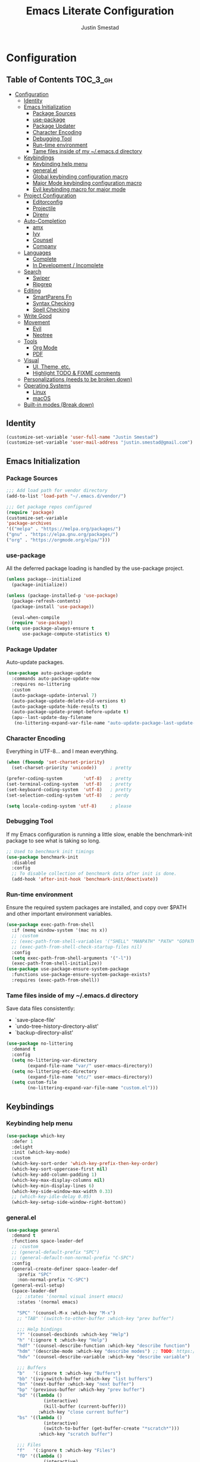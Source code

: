 #+TITLE: Emacs Literate Configuration
#+AUTHOR: Justin Smestad

* Configuration
:PROPERTIES:
:VISIBILITY: children
:END:

** Table of Contents :TOC_3_gh:
- [[#configuration][Configuration]]
  - [[#identity][Identity]]
  - [[#emacs-initialization][Emacs Initialization]]
    - [[#package-sources][Package Sources]]
    - [[#use-package][use-package]]
    - [[#package-updater][Package Updater]]
    - [[#character-encoding][Character Encoding]]
    - [[#debugging-tool][Debugging Tool]]
    - [[#run-time-environment][Run-time environment]]
    - [[#tame-files-inside-of-my-emacsd-directory][Tame files inside of my ~/.emacs.d directory]]
  - [[#keybindings][Keybindings]]
    - [[#keybinding-help-menu][Keybinding help menu]]
    - [[#generalel][general.el]]
    - [[#global-keybinding-configuration-macro][Global keybinding configuration macro]]
    - [[#major-mode-keybinding-configuration-macro][Major Mode keybinding configuration macro]]
    - [[#evil-keybinding-macro-for-major-mode][Evil keybinding macro for major mode]]
  - [[#project-configuration][Project Configuration]]
    - [[#editorconfig][Editorconfig]]
    - [[#projectile][Projectile]]
    - [[#direnv][Direnv]]
  - [[#auto-completion][Auto-Completion]]
    - [[#amx][amx]]
    - [[#ivy][Ivy]]
    - [[#counsel][Counsel]]
    - [[#company][Company]]
  - [[#languages][Languages]]
    - [[#complete][Complete]]
    - [[#in-development--incomplete][In Development / Incomplete]]
  - [[#search][Search]]
    - [[#swiper][Swiper]]
    - [[#ripgrep][Ripgrep]]
  - [[#editing][Editing]]
    - [[#smartparens-fn][SmartParens Fn]]
    - [[#syntax-checking][Syntax Checking]]
    - [[#spell-checking][Spell Checking]]
  - [[#write-good][Write Good]]
  - [[#movement][Movement]]
    - [[#evil][Evil]]
    - [[#neotree][Neotree]]
  - [[#tools][Tools]]
    - [[#org-mode][Org Mode]]
    - [[#pdf][PDF]]
  - [[#visual][Visual]]
    - [[#ui-theme-etc][UI, Theme, etc.]]
    - [[#highlight-todo--fixme-comments][Highlight TODO & FIXME comments]]
  - [[#personalizations-needs-to-be-broken-down][Personalizations (needs to be broken down)]]
  - [[#operating-systems][Operating Systems]]
    - [[#linux][Linux]]
    - [[#macos][macOS]]
  - [[#built-in-modes-break-down][Built-in modes (Break down)]]

** Identity

 #+BEGIN_SRC emacs-lisp
   (customize-set-variable 'user-full-name "Justin Smestad")
   (customize-set-variable 'user-mail-address "justin.smestad@gmail.com")
 #+END_SRC

** Emacs Initialization
*** Package Sources
 #+BEGIN_SRC emacs-lisp
   ;;; Add load path for vendor directory
   (add-to-list 'load-path "~/.emacs.d/vendor/")

   ;;; Get package repos configured
   (require 'package)
   (customize-set-variable
   'package-archives
   '(("melpa" . "https://melpa.org/packages/")
   ("gnu" . "https://elpa.gnu.org/packages/")
   ("org" . "https://orgmode.org/elpa/")))
 #+END_SRC

*** use-package
 All the deferred package loading is handled by the use-package project.

 #+BEGIN_SRC emacs-lisp
   (unless package--initialized
     (package-initialize))

   (unless (package-installed-p 'use-package)
     (package-refresh-contents)
     (package-install 'use-package))

     (eval-when-compile
     (require 'use-package))
   (setq use-package-always-ensure t
         use-package-compute-statistics t)
 #+END_SRC

*** Package Updater
  Auto-update packages.
  #+BEGIN_SRC emacs-lisp
    (use-package auto-package-update
      :commands auto-package-update-now
      :requires no-littering
      :custom
      (auto-package-update-interval 7)
      (auto-package-update-delete-old-versions t)
      (auto-package-update-hide-results t)
      (auto-package-update-prompt-before-update t)
      (apu--last-update-day-filename
       (no-littering-expand-var-file-name "auto-update-package-last-update-day")))
  #+END_SRC

*** Character Encoding
  Everything in UTF-8... and I mean everything.

  #+BEGIN_SRC emacs-lisp
    (when (fboundp 'set-charset-priority)
      (set-charset-priority 'unicode))     ; pretty

    (prefer-coding-system        'utf-8)   ; pretty
    (set-terminal-coding-system  'utf-8)   ; pretty
    (set-keyboard-coding-system  'utf-8)   ; pretty
    (set-selection-coding-system 'utf-8)   ; perdy

    (setq locale-coding-system 'utf-8)     ; please
  #+END_SRC

*** Debugging Tool
  If my Emacs configuration is running a little slow, enable the benchmark-init package to see what is taking so long.
  #+BEGIN_SRC emacs-lisp
    ;; Used to benchmark init timings
    (use-package benchmark-init
      :disabled
      :config
      ;; To disable collection of benchmark data after init is done.
      (add-hook 'after-init-hook 'benchmark-init/deactivate))
  #+END_SRC

*** Run-time environment
  Ensure the required system packages are installed, and copy over $PATH and other important environment variables.

  #+BEGIN_SRC emacs-lisp
    (use-package exec-path-from-shell
      :if (memq window-system '(mac ns x))
      ;; :custom
      ;; (exec-path-from-shell-variables '("SHELL" "MANPATH" "PATH" "GOPATH" "GOROOT" "PGHOST" "SSH_AUTH_SOCK" "LC_CTYPE" "LC_ALL" "LANG"))
      ;; (exec-path-from-shell-check-startup-files nil)
      :config
      (setq exec-path-from-shell-arguments '("-l"))
      (exec-path-from-shell-initialize))
    (use-package use-package-ensure-system-package
      :functions use-package-ensure-system-package-exists?
      :requires (exec-path-from-shell))
  #+END_SRC

*** Tame files inside of my ~/.emacs.d directory
  Save data files consistently:
    - `save-place-file'
    - `undo-tree-history-directory-alist'
    - `backup-directory-alist'
  #+BEGIN_SRC emacs-lisp
    (use-package no-littering
      :demand t
      :config
      (setq no-littering-var-directory
            (expand-file-name "var/" user-emacs-directory))
      (setq no-littering-etc-directory
            (expand-file-name "etc/" user-emacs-directory))
      (setq custom-file
            (no-littering-expand-var-file-name "custom.el")))
  #+END_SRC

** Keybindings
*** Keybinding help menu
    
  #+BEGIN_SRC emacs-lisp
    (use-package which-key
      :defer 1
      :delight
      :init (which-key-mode)
      :custom
      (which-key-sort-order 'which-key-prefix-then-key-order)
      (which-key-sort-uppercase-first nil)
      (which-key-add-column-padding 1)
      (which-key-max-display-columns nil)
      (which-key-min-display-lines 6)
      (which-key-side-window-max-width 0.33)
      ;; (which-key-idle-delay 0.05)
      (which-key-setup-side-window-right-bottom))
  #+END_SRC

*** general.el
  #+BEGIN_SRC emacs-lisp
    (use-package general
      :demand t
      :functions space-leader-def
      ;; :custom
      ;; (general-default-prefix "SPC")
      ;; (general-default-non-normal-prefix "C-SPC")
      :config
      (general-create-definer space-leader-def
        :prefix "SPC"
        :non-normal-prefix "C-SPC")
      (general-evil-setup)
      (space-leader-def
        ;; :states '(normal visual insert emacs)
        :states '(normal emacs)

        "SPC" '(counsel-M-x :which-key "M-x")
        ;; "TAB" '(switch-to-other-buffer :which-key "prev buffer")

        ;;; Help bindings
        "?" '(counsel-descbinds :which-key "Help")
        "h" '(:ignore t :which-key "Help")
        "hdf" '(counsel-describe-function :which-key "describe function")
        "hdm" '(describe-mode :which-key "describe modes") ;; TODO: https://framagit.org/steckerhalter/discover-my-major
        "hdv" '(counsel-describe-variable :which-key "describe variable")

        ;;; Buffers
        "b"   '(:ignore t :which-key "Buffers")
        "bb" '(ivy-switch-buffer :which-key "list buffers")
        "bn" '(next-buffer :which-key "next buffer")
        "bp" '(previous-buffer :which-key "prev buffer")
        "bd" '((lambda ()
                  (interactive)
                  (kill-buffer (current-buffer)))
                :which-key "close current buffer")
        "bs" '((lambda ()
                  (interactive)
                  (switch-to-buffer (get-buffer-create "*scratch*")))
                :which-key "scratch buffer")

        ;;; Files
        "f"   '(:ignore t :which-key "Files")
        "fD" '((lambda ()
                  (interactive)
                  (let ((filename (buffer-file-name))
                        (buffer (current-buffer))
                        (name (buffer-name)))
                    (if (not (and filename (file-exists-p filename)))
                        (ido-kill-buffer)
                      (when (yes-or-no-p "Are you sure you want to delete this file? ")
                        (delete-file filename t)
                        (kill-buffer buffer)
                        (message "File '%s' successfully removed" filename)))))
                :which-key "delete file and kill buffer")
        "ff" '(counsel-find-file :which-key "find file")
        "fed" '((lambda ()
                    (interactive)
                    (find-file-existing +literate-config-file))
                  :which-key "open emacs configuration")


        "d" '(:ignore t :which-key "Docs")
        "dd" '((lambda ()
                  (interactive)
                  (counsel-dash
                   (if (use-region-p)
                       (buffer-substring-no-properties (region-beginning) (region-end))
                     (substring-no-properties (or (thing-at-point 'symbol) "")))))
                :which-key "Lookup thing at point")
        "dD" '(counsel-dash :which-key "Lookup thing at point with docset")


        "g" '(:ignore t :which-key "Go to")
        "gd" '(dumb-jump-go :which-key "definition")
        "gD" '(dumb-jump-go-other-window :which-key "definition (other window)")

        ;;; Quit
        "q"   '(:ignore t :which-key "Quit")
        "qq" '(kill-emacs :which-key "quit")
        "qr" '(restart-emacs :which-key "restart")

        ;;; Search
        "s" '(:ignore t :which-key "Search")
        "ss" '(swiper :which-key "search buffer")
        "sS" '(lambda ()
                 (interactive)
                 (let ((input (if (region-active-p)
                                  (buffer-substring-no-properties
                                   (region-beginning) (region-end))
                                (thing-at-point 'symbol t))))
                   (swiper input))
                 :which-key "search buffer")

        ;;; Themes
        "t" '(:ignore t :which-key "Theme")
        "ts" '(counsel-load-theme :which-key "switch theme")

        ;;; Windows
        "w"   '(:ignore t :which-key "Windows")
        "wd" '(delete-window :which-key "close window")
        "w/" '((lambda ()
                  (interactive)
                  (split-window-horizontally)
                  (other-window 1))
                :which-key "split vertical")
        "w-" '((lambda ()
                  (interactive)
                  (split-window-vertically)
                  (other-window 1))
                :which-key "split horizontal")
        "wh" '(evil-window-left :which-key "window left")
        "w<left>" '(evil-window-left :which-key nil)
        "wj" '(evil-window-down :which-key "window down")
        "w<down>" '(evil-window-down :which-key nil)
        "wk" '(evil-window-up :which-key "window up")
        "w<up>" '(evil-window-up :which-key nil)
        "wl" '(evil-window-right :which-key "window right")
        "w<right>" '(evil-window-right :which-key nil)
        "w=" '(balance-windows :which-key "balance window split")))
  #+END_SRC

*** Global keybinding configuration macro

 #+BEGIN_SRC emacs-lisp
   (defmacro global-keymap (&rest bindings)
     "Add global BINDINGS as key bindings under `space-leader-def`.
   All of the arguments are treated exactly like they are in
   'general' package."
     `(space-leader-def
        :states '(normal emacs)
        ,@bindings))
 #+END_SRC

*** Major Mode keybinding configuration macro

 #+BEGIN_SRC emacs-lisp
   (defmacro keymap-for-mode (mode key def &rest bindings)
     "Add KEY and DEF as key bindings under `space-leader-def` for MODE.
   mode should be a quoted symbol corresponding to a valid major mode.
   the rest of the arguments are treated exactly like they are in
   'general' package."
     (let (mode-bindings)
       (while key
         (push def mode-bindings)
         (push (concat "m" key) mode-bindings)
         (setq key (pop bindings) def (pop bindings)))
       `(space-leader-def
          :states 'normal
          :keymaps ',(intern (format "%s-map" (eval mode)))
          ,@mode-bindings)))
 #+END_SRC

*** Evil keybinding macro for major mode
 #+BEGIN_SRC emacs-lisp
   (defmacro evil-keymap-for-mode (mode &rest bindings)
     "Add BINDINGS to evil for the provided MODE.
   mode should be a quoted symbol corresponding to a valid major mode.
   the rest of the arguments are treated exactly like they are in
   'general' package."
     `(general-define-key
       :states 'normal
       :keymaps ',(intern (format "%s-map" (eval mode)))
       ,@bindings))
 #+END_SRC
** Project Configuration
*** Editorconfig
Read files to set coding style options according to current project

#+BEGIN_SRC emacs-lisp
(use-package editorconfig
  :disabled
  :config (editorconfig-mode 1))
#+END_SRC

*** Projectile

  #+BEGIN_SRC emacs-lisp
        (use-package projectile
          :demand
          :delight ;;'(:eval (concat " " (projectile-project-name)))
          :config
          (progn
            (setq projectile-indexing-method 'alien
                  projectile-completion-system 'ivy
                  projectile-enable-caching nil
                  projectile-switch-project-action 'counsel-projectile-find-file
                  projectile-sort-order 'recentf)
            (define-key projectile-mode-map (kbd "s-p") 'projectile-command-map)
            (define-key projectile-mode-map (kbd "C-c p") 'projectile-command-map)
            (add-to-list 'projectile-project-root-files ".clang_complete")

            (global-keymap
              ;;; Projects
             "p"   '(:ignore t :which-key "Projects")
             "p!" '(projectile-run-shell-command-in-root :which-key "run command")
             "p%" '(projectile-replace-regexp :which-key "replace regexp")
             ;; "p a" '(projectile-toggle-between-implementation-and-test :which-key "toggle test")
             "pI" '(projectile-invalidate-cache :which-key "clear cache")
             "pR" '(projectile-replace :which-key "replace")
             "pk" '(projectile-kill-buffers :which-key "kill buffers")
             "pr" '(projectile-recentf :which-key "recent files"))

            (projectile-mode +1)))

  #+END_SRC

*** Direnv
Dyanmically load ENV variables from .envrc, if present.
  #+BEGIN_SRC emacs-lisp
    (use-package direnv
            :defer 2
            :ensure-system-package direnv)
  #+END_SRC

** Auto-Completion
*** amx
  A more active fork of smex.
  #+BEGIN_SRC emacs-lisp
    (use-package amx
      :hook (after-init . amx-initialize))
  #+END_SRC

*** Ivy
  Buffer completion. Like Helm, but lighter and easier to understand.

  #+BEGIN_SRC emacs-lisp
    (use-package ivy
      :demand
      :delight
      :custom
      (ivy-use-virtual-buffers t)
      (ivy-count-format "(%d/%d) ")
      (ivy-wrap t)
      (ivy-display-style 'fancy)
      (ivy-format-function 'ivy-format-function-line)
      (ivy-initial-inputs-alist nil)
      (ivy-re-builders-alist
       ;; allow input not in order
       '((t . ivy--regex-ignore-order)))
      (ivy-use-selectable-prompt t))

    (use-package doom-todo-ivy
      :commands doom/ivy-tasks
      :load-path "vendor/"
      :config
      (global-keymap
       "p T" '(doom/ivy-tasks :which-key "List project tasks")))

    (use-package ivy-rich
      :disabled
      :load-path "vendor/"
      ;; :defer 2
      :after ivy
      :custom
      (ivy-virtual-abbreviate 'full)
      (ivy-rich-switch-buffer-align-virtual-buffer t)
      (ivy-rich-path-style 'abbrev)
      :config
      (ivy-rich-mode 1))

    (use-package ivy-posframe
      :hook (ivy-mode . ivy-posframe-enable)
      :defines ivy-posframe-parameters
      :preface
      ;; This function searches the entire `obarray' just to populate
      ;; `ivy-display-functions-props'. There are 15k entries in mine! This is
      ;; wasteful, so...
      (advice-add #'ivy-posframe-setup :override #'ignore)
      :config
      (setq ivy-fixed-height-minibuffer nil
            ivy-posframe-parameters
            `((min-width . 90)
              (min-height . ,ivy-height)
              (internal-border-width . 10)))

      ;; ... let's do it manually instead
      (unless (assq 'ivy-posframe-display-at-frame-bottom-left ivy-display-functions-props)
        (dolist (fn (list 'ivy-posframe-display-at-frame-bottom-left
                          'ivy-posframe-display-at-frame-center
                          'ivy-posframe-display-at-point
                          'ivy-posframe-display-at-frame-bottom-window-center
                          'ivy-posframe-display
                          'ivy-posframe-display-at-window-bottom-left
                          'ivy-posframe-display-at-window-center
                          '+ivy-display-at-frame-center-near-bottom))
          (push (cons fn '(:cleanup ivy-posframe-cleanup)) ivy-display-functions-props)))
      ;; default to posframe display function
      (setf (alist-get t ivy-display-functions-alist) #'+ivy-display-at-frame-center-near-bottom)

      ;; posframe doesn't work well with async sources
      (dolist (fn '(swiper counsel-ag counsel-grep counsel-git-grep))
        (setf (alist-get fn ivy-display-functions-alist) #'ivy-display-function-fallback)))
  #+END_SRC

*** Counsel

  #+BEGIN_SRC emacs-lisp
    ;;; Ado-ado
    (use-package counsel
      :commands (counsel-M-x counsel-find-file)
      :custom
      (counsel-mode-override-describe-bindings t)
      :general
      (general-define-key
       "M-x" 'counsel-M-x
       "C-x C-f" 'counsel-find-file))

    (use-package counsel-projectile
      :after projectile
      :config
      (global-keymap
       "pb" '(counsel-projectile-switch-to-buffer
              :which-key "switch to buffer")
       "pd" '(counsel-projectile-find-dir
              :which-key "find directory")
       "pf" '(counsel-projectile-find-file
              :which-key "open file")
       "pp" '(counsel-projectile-switch-project
              :which-key "open project")
       "ps" '(counsel-projectile-rg
              :which-key "search in project")))

    (use-package counsel-dash
      :commands counsel-dash
      :hook
      ((lisp-mode . (lambda ()
                      (setq-local counsel-dash-docsets '("Common_Lisp"))))
       (emacs-lisp-mode . (lambda ()
                            (setq-local counsel-dash-docsets '("Emacs_Lisp"))))
       (ruby-mode . (lambda ()
                      (setq-local counsel-dash-docsets '("Ruby"))))
       (projectile-rails-mode . (lambda ()
                                  (setq-local counsel-dash-docsets '("Ruby_on_Rails_5"))))
       (sql-mode . (lambda ()
                     (setq-local counsel-dash-docsets '("PostgreSQL"))))
       (web-mode . (lambda ()
                     (setq-local counsel-dash-docsets '("Javascript" "HTML")))))
      :custom
      (counsel-dash-browser-func 'eww)
      (counsel-dash-common-docsets '()))

    (use-package counsel-etags
      :requires counsel
      :commands (counsel-etags-find-tag-at-point
                 counsel-etags-scan-code
                 counsel-etags-grep
                 counsel-etags-grep-symbol-at-point
                 counsel-etags-recent-tag
                 counsel-etags-find-tag
                 counsel-etags-list-tag))
  #+END_SRC

*** Company
  #+BEGIN_SRC emacs-lisp
    ;;; Auto-completion framework for most modes
    (use-package company
      :defer t
      :delight
      :defines company-backends
      :hook (after-init . global-company-mode)
      :custom
      ;; (company-begin-commands '(self-insert-command)) ; start autocompletion only after typing
      (company-dabbrev-downcase nil)
      (company-dabbrev-ignore-case nil)
      (company-dabbrev-code-other-buffers t)
      (company-echo-delay 0) ; remove annoying blinking
      (company-idle-delay 0.6)
      (company-minimum-prefix-length 2)
      (company-require-match 'never)
      (company-selection-wrap-around t)
      (company-tooltip-align-annotations t)
      (company-tooltip-flip-when-above t)
      (company-tooltip-limit 14)
      (company-global-modes
       '(not eshell-mode comint-mode erc-mode message-mode help-mode gud-mode))
      (company-frontends '(company-pseudo-tooltip-frontend
                           company-echo-metadata-frontend))
      (company-transformers '(company-sort-by-occurrence))
      (company-backends '()))


    (use-package company-async-files
      :defer t
      :no-require t
      :load-path "vendor/"
      :requires company)

    (use-package company-box
      :disabled
      :defer t
      :hook (company-mode . company-box-mode)
      :config
      (setq company-box-backends-colors nil
            company-box-max-candidates 50
            company-box-icons-yasnippet (all-the-icons-material "short_text" :height 0.8 :face 'all-the-icons-green)
            company-box-icons-unknown (all-the-icons-material "find_in_page" :height 0.8 :face 'all-the-icons-purple)
            company-box-icons-elisp
            (list (all-the-icons-material "functions"                        :height 0.8 :face 'all-the-icons-red)
                  (all-the-icons-material "check_circle"                     :height 0.8 :face 'all-the-icons-blue)
                  (all-the-icons-material "stars"                            :height 0.8 :face 'all-the-icons-orange)
                  (all-the-icons-material "format_paint"                     :height 0.8 :face 'all-the-icons-pink))
            company-box-icons-lsp
            '((1  . (all-the-icons-material "text_fields"              :height 0.8 :face 'all-the-icons-green)) ; text
              (2  . (all-the-icons-material "functions"                :height 0.8 :face 'all-the-icons-red))   ; method
              (3  . (all-the-icons-material "functions"                :height 0.8 :face 'all-the-icons-red))   ; function
              (4  . (all-the-icons-material "functions"                :height 0.8 :face 'all-the-icons-red))   ; constructor
              (5  . (all-the-icons-material "functions"                :height 0.8 :face 'all-the-icons-red))   ; field
              (6  . (all-the-icons-material "adjust"                   :height 0.8 :face 'all-the-icons-blue))  ; variable
              (7  . (all-the-icons-material "class"                    :height 0.8 :face 'all-the-icons-red))   ; class
              (8  . (all-the-icons-material "settings_input_component" :height 0.8 :face 'all-the-icons-red))   ; interface
              (9  . (all-the-icons-material "view_module"              :height 0.8 :face 'all-the-icons-red))   ; module
              (10 . (all-the-icons-material "settings"                 :height 0.8 :face 'all-the-icons-red))   ; property
              (11 . (all-the-icons-material "straighten"               :height 0.8 :face 'all-the-icons-red))   ; unit
              (12 . (all-the-icons-material "filter_1"                 :height 0.8 :face 'all-the-icons-red))   ; value
              (13 . (all-the-icons-material "plus_one"                 :height 0.8 :face 'all-the-icons-red))   ; enum
              (14 . (all-the-icons-material "filter_center_focus"      :height 0.8 :face 'all-the-icons-red))   ; keyword
              (15 . (all-the-icons-material "short_text"               :height 0.8 :face 'all-the-icons-red))   ; snippet
              (16 . (all-the-icons-material "color_lens"               :height 0.8 :face 'all-the-icons-red))   ; color
              (17 . (all-the-icons-material "insert_drive_file"        :height 0.8 :face 'all-the-icons-red))   ; file
              (18 . (all-the-icons-material "collections_bookmark"     :height 0.8 :face 'all-the-icons-red))   ; reference
              (19 . (all-the-icons-material "folder"                   :height 0.8 :face 'all-the-icons-red))   ; folder
              (20 . (all-the-icons-material "people"                   :height 0.8 :face 'all-the-icons-red))   ; enumMember
              (21 . (all-the-icons-material "pause_circle_filled"      :height 0.8 :face 'all-the-icons-red))   ; constant
              (22 . (all-the-icons-material "streetview"               :height 0.8 :face 'all-the-icons-red))   ; struct
              (23 . (all-the-icons-material "event"                    :height 0.8 :face 'all-the-icons-red))   ; event
              (24 . (all-the-icons-material "control_point"            :height 0.8 :face 'all-the-icons-red))   ; operator
              (25 . (all-the-icons-material "class"                    :height 0.8 :face 'all-the-icons-red))))

      ;; Until sebastiencs/company-box#40 is merged
      (defun +company*box-frontend-even-if-single (command)
        (cond ((eq command 'hide)
               (company-box-hide))
              ((equal company-candidates-length 0)
               (company-box-hide))
              ((eq command 'update)
               (company-box-show))
              ((eq command 'post-command)
               (company-box--post-command))))
      (advice-add #'company-box-frontend :override #'+company*box-frontend-even-if-single))
    ;; :load-path "vendor/company-box/")

    (use-package company-prescient
      :hook (company-mode . company-prescient-mode)
      :config
      (prescient-persist-mode +1))

    ;; (use-package company-quickhelp
    ;;   :hook (company-mode . company-quickhelp-mode)
    ;;   :custom
    ;;   (company-quickhelp-delay 0.1)
    ;;   :general
    ;;   (general-def 'insert company-quickhelp-mode-map
    ;;     "C-k" 'company-select-previous))

    (use-package company-flx
      :hook (company-mode . company-flx-mode))

    (use-package company-posframe
      :disabled
      :delight
      :hook (company-mode . company-posframe-mode))

    ;; General
    (use-package company-emoji
      :no-require t
      :defer 5
      :hook ((markdown-mode git-commit-mode magit-status-mode magit-log-mode) . (lambda ()
                                                                                  (set (make-local-variable 'company-backends) '(company-emoji)))))

    ;; C/C++
    (use-package company-irony
      :no-require t
      :hook irony-mode
      :custom
      (company-irony-ignore-case 'smart))

    (use-package company-irony-c-headers
      :no-require t
      :after company-irony
      :hook (irony-mode . (lambda ()
                            (set (make-local-variable 'company-backends) '((company-irony-c-headers company-irony company-etags))))))

    ;; Python
    (use-package company-anaconda
      :no-require t
      :hook (python-mode . (lambda ()
                             (set (make-local-variable 'company-backends) '(company-anaconda)))))

    ;; Golang
    (use-package company-go
      :no-require t
      :load-path "vendor/"
      :hook (go-mode . (lambda ()
                         (set (make-local-variable 'company-backends) '(company-go))))
      :custom
      (company-go-show-annotation t))

    ;; Shell
    (use-package company-shell
      :custom
      (company-shell-delete-duplicates t)
      :hook (sh-mode . (lambda ()
                         (set (make-local-variable 'company-backends) '(company-shell company-async-files)))))

    ;;; Language Server Mode
    (use-package eglot
      :disabled ;; Works but not as good as company-go
      :after company
      :config
      (progn
        (add-to-list
         'eglot-server-programs
         '(go-mode . ("go-langserver" "-gocodecompletion")))))

    (use-package lsp-mode
      :disabled ;; TODO: replace with eglot
      :hook prog-mode
      :custom
      (lsp-message-project-root-warning t))

    (use-package lsp-ui
      :disabled
      :hook (lsp-mode . lsp-ui-mode))

    (use-package company-lsp
      :disabled
      :after (company lsp-mode)
      :custom
      (company-lsp-async t)
      (company-lsp-enable-snippet t)
      :config
      (push 'company-lsp company-backends))


    (custom-set-faces
     '(company-tooltip-common
       ((t (:inherit company-tooltip :weight bold :underline nil))))
     '(company-tooltip-common-selection
       ((t (:inherit company-tooltip-selection :weight bold :underline nil)))))
  #+END_SRC

** Languages
*** Complete
**** Golang
   #+BEGIN_SRC emacs-lisp
     (use-package go-mode
       :mode "\\.go$"
       :requires (company)
       :config
       (add-hook 'before-save-hook 'gofmt-before-save)
       (defun my-go-mode-hook-fn ()
         (go-eldoc-setup)
         ;; (set (make-local-variable 'company-backends) '(company-go))
         (setq-local company-backends '(company-go))
         (setq tab-width 2
               indent-tabs-mode 1)
         (flycheck-gometalinter-setup)
         (flycheck-mode 1))
       (add-hook 'go-mode-hook #'my-go-mode-hook-fn)
       (keymap-for-mode 'go-mode
                        "t" '(:ignore t :which-key "test")
                        "ta" '(js/go-run-test-current-suite :which-key "run suite")
                        "tt" '(js/go-run-test-current-function :which-key "run current function")
                        "tg" '(:ignore t :which-key "generate")
                        "tgf" '(go-gen-test-exported :which-key "all exported functions")
                        "tga" '(go-gen-test-all :which-key "all functions")
                        "tgs" '(go-gen-test-dwim :which-key "selected region")

                        ;; Go To
                        "g" '(:ignore t :which-key "goto")
                        "gc" '(go-coverage :which-key "coverage")

                        ;; Imports
                        "i" '(:ignore t :which-key "imports")
                        "ia" '(go-import-add :which-key "add")
                        "ig" '(go-import-add :which-key "goto")
                        "ir" '(go-remove-unused-imports :which-key "remove unused")

                        ;; Execute
                        "x" '(:ignore t :which-key "execute")
                        "xx" '(js/go-run-main :which-key "run main")

                        ;; Refactoring
                        "r" '(:ignore t :which-key "refactoring")
                        "ri" '(go-impl :which-key "implement interface")
                        "rs" '(go-fill-struct :which-key "fill struct")
                        "rd" '(godoctor-godoc :which-key "godoc")
                        "re" '(godoctor-extract :which-key "extract")
                        "rn" '(godoctor-rename :which-key "rename")
                        ;; "rN" '(go-rename :which-key "rename")
                        "rt" '(godoctor-toggle :which-key "toggle")

                        ;; Help
                        "h" '(:ignore t :which-key "help")
                        "hh" '(godoc-at-point :which-key "godoc at point"))
       :custom
       (gofmt-command "goimports")
       ;; :ensure-system-package
       ;; ((gocode . "go get -u github.com/mdempsky/gocode")
       ;;  (gometalinter . "go get -u github.com/alecthomas/gometalinter")
       ;;  (godoc . "go get -u golang.org/x/tools/cmd/godoc")
       ;;  (goimports . "go get -u golang.org/x/tools/cmd/goimports")
       ;;  (guru . "go get -u golang.org/x/tools/cmd/guru"))
       )

     (use-package go-eldoc
       :commands go-eldoc-setup)

     (use-package flycheck-gometalinter
       :commands flycheck-gometalinter-setup
       ;; :hook (go-mode . flycheck-gometalinter-setup)
       :custom
       ;; skip linting for vendor dirs
       (flycheck-gometalinter-vendor t)
       ;; use in test files
       (flycheck-gometalinter-test t)
       ;; only use fast linters
       (flycheck-gometalinter-fast t)
       ;; explicitly disable 'gotype' & 'govet' linters (also currently broken Nix overlays)
       (flycheck-gometalinter-disable-linters
        '("gosec" "gotype" "vet" "vetshadow" "megacheck" "interfacer" "ineffassign")))

     (use-package go-projectile
       :hook (go-mode . go-projectile-mode))

     (use-package go-gen-test
       :commands (go-gen-test-exported
                  go-gen-test-all
                  go-gen-test-dwim)
       ;; :ensure-system-package
       ;; (gotests . "go get -u github.com/cweill/gotests/...")
       )

     (use-package go-fill-struct
       :commands (go-fill-struct)
       ;; :ensure-system-package
       ;; (fillstruct . "go get -u github.com/davidrjenni/reftools/cmd/fillstruct")
       )

      (use-package godoctor
        :commands (godoctor-godoc
                   godoctor-extract
                   godoctor-rename
                   godoctor-toggle))

     (use-package go-rename
       :commands (go-rename)
       ;; :ensure-system-package
       ;; (gorename . "go get -u golang.org/x/tools/cmd/gorename")
       )

     (use-package go-impl
       :commands go-impl
       ;; :ensure-system-package
       ;; (impl . "go get -u github.com/josharian/impl")
       )

     ;; Taken from js
     (defun js/go-run-tests (args)
       (interactive)
       (compilation-start (concat "go test " args " " go-use-test-args)
                          nil (lambda (n) go-test-buffer-name) nil))

     (defun js/go-run-test-current-function ()
       (interactive)
       (if (string-match "_test\\.go" buffer-file-name)
           (let ((test-method (if go-use-gocheck-for-testing
                                  "-check.f"
                                "-run")))
             (save-excursion
               (re-search-backward "^func[ ]+\\(([[:alnum:]]*?[ ]?[*]?[[:alnum:]]+)[ ]+\\)?\\(Test[[:alnum:]_]+\\)(.*)")
               (js/go-run-tests (concat test-method "='" (match-string-no-properties 2) "$'"))))
         (message "Must be in a _test.go file to run go-run-test-current-function")))

     (defun js/go-run-test-current-suite ()
       (interactive)
       (if (string-match "_test\.go" buffer-file-name)
           (if go-use-gocheck-for-testing
               (save-excursion
                 (re-search-backward "^func[ ]+\\(([[:alnum:]]*?[ ]?[*]?\\([[:alnum:]]+\\))[ ]+\\)?Test[[:alnum:]_]+(.*)")
                 (js/go-run-tests (concat "-check.f='" (match-string-no-properties 2) "'")))
             (message "Gocheck is needed to test the current suite"))
         (message "Must be in a _test.go file to run go-test-current-suite")))


     (defun js/go-run-main ()
       (interactive)
       (shell-command
        (format "go run %s"
                (shell-quote-argument (or (file-remote-p (buffer-file-name (buffer-base-buffer)) 'localname)
                                          (buffer-file-name (buffer-base-buffer)))))))
   #+END_SRC

**** Ruby

   #+BEGIN_SRC emacs-lisp
     (use-package ruby-mode
       :ensure nil
       :ensure-system-package
       ((ruby-lint   . "gem install ruby-lint")
        (ripper-tags . "gem install ripper-tags")
        (pry . "gem install pry"))
       :hook (ruby-mode . flycheck-mode)
       :config
       (add-hook 'ruby-mode-hook
                 '(lambda ()
                    (setq evil-shift-width ruby-indent-level)))
       (keymap-for-mode 'ruby-mode
                        "T" '(:ignore t :which-key "toggle")
                        "T'" 'ruby-toggle-string-quotes
                        "T{" 'ruby-toggle-block)
       :custom
       (ruby-insert-encoding-magic-comment nil)
       (ruby-align-to-stmt-keywords
        '(if while unless until begin case for def)))

     (use-package bundler
       :hook (ruby-mode . bundler-mode)
       :config
       (keymap-for-mode 'ruby-mode
                        "b" '(:ignore t :which-key "bundle")
                        "bc" 'bundle-check
                        "bi" 'bundle-install
                        "bs" 'bundle-console
                        "bu" 'bundle-update
                        "bx" 'bundle-exec
                        "bo" 'bundle-open))

     (use-package inf-ruby
       :custom
       (inf-ruby-console-environment "development")
       :hook
       (after-init . inf-ruby-switch-setup)
       :config
       (keymap-for-mode 'ruby-mode
                        "s" '(:ignore t :which-key "repl")
                        "sb" 'ruby-send-buffer
                        "sB" 'ruby-send-buffer-and-go
                        "sf" 'ruby-send-definition
                        "sF" 'ruby-send-definition-and-go
                        "sl" 'ruby-send-line
                        "sL" 'ruby-send-line-and-go
                        "sr" 'ruby-send-region
                        "sR" 'ruby-send-region-and-go
                        "ss" 'ruby-switch-to-inf))

     (use-package company-inf-ruby
       :after inf-ruby
       :config
       (add-to-list 'company-backends 'company-inf-ruby))

     ;; Not available yet on MELPA
     ;; (use-package lsp-ruby
     ;;   :requires lsp-mode
     ;;   :hook (ruby-mode . lsp-ruby-enable))

     ;; (use-package robe
     ;;   :disabled
     ;;   :hook (ruby-mode . robe-mode)
     ;;   :config (add-to-list 'company-backends 'company-robe))

     (use-package rspec-mode
       :hook (ruby-mode . rspec-mode)
       :custom
       (compilation-scroll-output 'first-error)
       (rspec-autosave-buffer t)
       :config
       (add-hook 'rspec-compilation-mode-hook 'inf-ruby-auto-enter nil t)
       (with-eval-after-load 'smartparens
         (sp-with-modes 'ruby-mode
           (sp-local-pair
            "{" "}"
            :pre-handlers '(sp-ruby-pre-handler)
            :post-handlers '(sp-ruby-post-handler
                             (js|smartparens-pair-newline-and-indent "RET"))
            :suffix "")))
       (keymap-for-mode 'ruby-mode
                        "t" '(:ignore t :which-key "test")
                        "ta"    'rspec-verify-all
                        "tb"    'rspec-verify
                        "tc"    'rspec-verify-continue
                        "td"    'ruby/rspec-verify-directory
                        "te"    'rspec-toggle-example-pendingness
                        "tf"    'rspec-verify-method
                        "tl"    'rspec-run-last-failed
                        "tm"    'rspec-verify-matching
                        "tr"    'rspec-rerun
                        "tt"    'rspec-verify-single
                        "t~"    'rspec-toggle-spec-and-target-find-example
                        "t TAB" 'rspec-toggle-spec-and-target))

     (use-package rubocop
       :ensure-system-package
       (rubocop . "gem install rubocop")
       :hook (ruby-mode . rubocop-mode)
       :config
       (keymap-for-mode 'ruby-mode
                        "rr" '(:ignore t :which-key "Rubocop")
                        "rrd" 'rubocop-check-directory
                        "rrD" 'rubocop-autocorrect-directory
                        "rrf" 'rubocop-check-current-file
                        "rrF" 'rubocop-autocorrect-current-file
                        "rrp" 'rubocop-check-project
                        "rrP" 'rubocop-autocorrect-project))

     (use-package rbenv
       :hook (ruby-mode . global-rbenv-mode))

     (use-package yard-mode
       :hook (ruby-mode . yard-mode))

     (use-package ruby-hash-syntax
       :requires ruby-mode
       :config
       (keymap-for-mode 'ruby-mode
                        "fh" 'ruby-hash-syntax-toggle))

     (use-package projectile-rails
       :requires projectile
       :hook (projectile-mode . projectile-rails-on))
   #+END_SRC

**** SQL

   #+BEGIN_SRC emacs-lisp
   (use-package sql
     :defer t
     :custom
     (sql-set-product-feature 'postgres :prompt-regexp "^[-[:alnum:]_]*=[#>] ")
     (sql-set-product-feature 'postgres :prompt-cont-regexp
                              "^[-[:alnum:]_]*[-(][#>] ")
     :config
     (progn
       (defun my-sql-login-hook ()
         "Custom SQL log-in behaviours. See `sql-login-hook'."
         ;; n.b. If you are looking for a response and need to parse the
         ;; response, use `sql-redirect-value' instead of `comint-send-string'.
         (when (eq sql-product 'postgres)
           (let ((proc (get-buffer-process (current-buffer))))
             ;; Output each query before executing it. (n.b. this also avoids
             ;; the psql prompt breaking the alignment of query results.)
             (comint-send-string proc "\\set ECHO queries\n"))))
       (add-hook 'sql-login-hook 'my-sql-login-hook)
       (add-hook 'sql-interactive-mode-hook
                 (lambda ()
                   (toggle-truncate-lines t)))))

   (use-package sql-indent
     :pin gnu
     :hook (sql-mode . sqlind-minor-mode))

   (use-package sqlup-mode
     :hook (sql-mode sql-interactive-mode-hook))
   #+END_SRC

**** CSV

   #+BEGIN_SRC emacs-lisp
     (use-package csv-mode
       :mode "\\.csv$"
       :config
       (defun csv-align-visible ()
         "Align only visible entries in csv-mode."
         (interactive)
         (csv-align-fields nil (window-start) (window-end)))
       ;; C-c C-a is already bound to align all fields, but can be too slow.
       :bind (:map csv-mode-map
                   ("C-c C-w" . 'csv-align-visible)))

     (use-package vlf
       :hook csv-mode)
   #+END_SRC

**** JSON

   #+BEGIN_SRC emacs-lisp
   (use-package json-mode
     :custom
     (js-indent-level 2)
     :mode ("\\.json$"
            "\\.jshintrc$"))
   #+END_SRC

**** Dockerfile
   #+BEGIN_SRC emacs-lisp
   (use-package dockerfile-mode
     :mode "Dockerfile.*\\'")
   #+END_SRC
**** YAML

   #+BEGIN_SRC emacs-lisp
   (use-package yaml-mode
     :mode "\\.ya?ml\'")

   #+END_SRC

**** Markdown

   #+BEGIN_SRC emacs-lisp
   (use-package markdown-mode
     :mode "\\.md$"
     :hook (markdown-mode . flyspell-mode))
   #+END_SRC

**** Lisp

   #+BEGIN_SRC emacs-lisp
     (use-package lispy
       :disabled ; quite frustrating library in evil mode
       :custom
       (lispy-close-quotes-at-end-p t)
       :hook ((emacs-lisp-mode
               lisp-interaction-mode
               lisp-mode
               scheme-mode
               clojure-mode) . lispy-mode)
       :config
       (progn
         (defun conditionally-enable-lispy ()
           (when (eq this-command 'eval-expression)
             (lispy-mode 1)))
         (add-hook 'minibuffer-setup-hook 'conditionally-enable-lispy)))


     (use-package sly
       :hook ((lisp-mode emacs-lisp-mode) . (lambda ()  (sly-setup '(sly-fancy))))
       :defer t
       :custom
       (inferior-lisp-program "sbcl")
       (sly-autodoc-use-multiline t)
       (sly-complete-symbol*-fancy t)
       (sly-kill-without-query-p t)
       (sly-repl-history-remove-duplicates t)
       (sly-repl-history-trim-whitespaces t)
       (sly-net-coding-system 'utf-8-unix)

       :config
       (progn
         (add-to-list 'company-backends 'company-capf)
         ;; (add-to-list 'evil-emacs-state-modes 'sly-mrepl-mode) (this one we want evil)
         (add-to-list 'evil-emacs-state-modes 'sly-inspector-mode)
         (add-to-list 'evil-emacs-state-modes 'sly-db-mode)
         (add-to-list 'evil-emacs-state-modes 'sly-xref-mode)
         (add-to-list 'evil-emacs-state-modes 'sly-stickers--replay-mode)
         (defun +common-lisp|cleanup-sly-maybe ()
           "Kill processes and leftover buffers when killing the last sly buffer."
           (unless (cl-loop for buf in (delq (current-buffer) (buffer-list))
                            if (and (buffer-local-value 'sly-mode buf)
                                    (get-buffer-window buf))
                            return t)
             (dolist (conn (sly--purge-connections))
               (sly-quit-lisp-internal conn 'sly-quit-sentinel t))
             (let (kill-buffer-hook kill-buffer-query-functions)
               (mapc #'kill-buffer
                     (cl-loop for buf in (delq (current-buffer) (buffer-list))
                              if (buffer-local-value 'sly-mode buf)
                              collect buf)))))

         (defun +common-lisp|init-sly ()
           "Attempt to auto-start sly when opening a lisp buffer."
           (cond ((sly-connected-p))
                 ((executable-find inferior-lisp-program)
                  (let ((sly-auto-start 'always))
                    (sly-auto-start)
                    (add-hook 'kill-buffer-hook #'+common-lisp|cleanup-sly-maybe nil t)))
                 ((message "WARNING: Couldn't find `inferior-lisp-program' (%s)"
                           inferior-lisp-program))))
         (add-hook 'sly-mode-hook #'+common-lisp|init-sly)

         (defun +common-lisp*refresh-sly-version (version conn)
           "Update `sly-protocol-version', which will likely be incorrect or nil due to
     an issue where `load-file-name' is incorrect. Because Doom's packages are
     installed through an external script (bin/doom), `load-file-name' is set to
     bin/doom while packages at compile-time (not a runtime though)."
           (unless sly-protocol-version
             (setq sly-protocol-version (sly-version nil (locate-library "sly.el"))))
           (advice-remove #'sly-check-version #'+common-lisp*refresh-sly-version))
         (advice-add #'sly-check-version :before #'+common-lisp*refresh-sly-version)
         (keymap-for-mode 'lisp-mode
                          "'" 'sly

                          "h" '(:ignore t :which-key "help")
                          "ha" 'sly-apropos
                          "hb" 'sly-who-binds
                          "hd" 'sly-disassemble-symbol
                          "hh" 'sly-describe-symbol
                          "hH" 'sly-hyperspec-lookup
                          "hm" 'sly-who-macroexpands
                          "hp" 'sly-apropos-package
                          "hr" 'sly-who-references
                          "hs" 'sly-who-specializes
                          "hS" 'sly-who-sets
                          "h<" 'sly-who-calls
                          "h>" 'sly-calls-who

                          "c" '(:ignore t :which-key "compile")
                          "cc" 'sly-compile-file
                          "cC" 'sly-compile-and-load-file
                          "cf" 'sly-compile-defun
                          "cl" 'sly-load-file
                          "cn" 'sly-remove-notes
                          "cr" 'sly-compile-region

                          "e" '(:ignore t :which-key "eval")
                          "eb" 'sly-eval-buffer
                          "ee" 'sly-eval-last-expression
                          "eE" 'sly-eval-print-last-expression
                          "ef" 'sly-eval-defun
                          "eF" 'slime-undefine-function
                          "er" 'sly-eval-region

                          ;; "m g" 'spacemacs/common-lisp-navigation-transient-state/body
                          "m" '(:ignore t :which-key "macro")
                          "me" 'sly-macroexpand-1
                          "mE" 'sly-macroexpand-all

                          "s" '(:ignore t :which-key "repl")
                          "sc" 'sly-mrepl-clear-repl
                          "si" 'sly
                          "sq" 'sly-quit-lisp
                          "sr" 'sly-restart-inferior-lisp
                          "ss" 'sly-mrepl-sync

                          "S" '(:ignore t :which-key "stickers")
                          "Sb" 'sly-stickers-toggle-break-on-stickers
                          "Sc" 'sly-stickers-clear-defun-stickers
                          "SC" 'sly-stickers-clear-buffer-stickers
                          "Sf" 'sly-stickers-fetch
                          "Sr" 'sly-stickers-replay
                          "Ss" 'sly-stickers-dwim

                          "t" '(:ignore t :which-key "trace")
                          "tt" 'sly-toggle-trace-fdefinition
                          "tT" 'sly-toggle-fancy-trace
                          "tu" 'sly-untrace-all)))

     (use-package sly-mrepl
       :ensure nil ;; built-in sly
       :defines sly-mrepl-mode-map
       :bind
       (:map sly-mrepl-mode-map
             ("<up>" . sly-mrepl-previous-input-or-button)
             ("<down>" . sly-mrepl-next-input-or-button)
             ("<C-up>" . sly-mrepl-previous-input-or-button)
             ("<C-down>" . sly-mrepl-next-input-or-button))
       :config
       (with-eval-after-load 'smartparens
         (sp-with-modes '(sly-mrepl-mode)
                        (sp-local-pair "'" "'" :actions nil)
                        (sp-local-pair "`" "`" :actions nil))))

     (use-package sly-repl-ansi-color
       :requires sly
       :demand t
       :config (push 'sly-repl-ansi-color sly-contribs))


     ;; (use-package sly-company
     ;; 	:requires (company sly))

     ;; (use-package slime
     ;; 	:hook lisp-mode
     ;; 	:defer t
     ;; 	:custom
     ;; 	(inferior-lisp-program "sbcl")

     ;; 	:config
     ;; 	(require 'slime-fuzzy)
     ;; 	(slime-setup)
     ;; 	:general
     ;; 	(space-leader-def 'normal lisp-mode
     ;;     "m '" 'slime

     ;;     "m c" '(:ignore t :which-key "compile")
     ;;     "m cc" 'slime-compile-file
     ;;     "m cC" 'slime-compile-and-load-file
     ;;     "m cl" 'slime-load-file
     ;;     "m cf" 'slime-compile-defun
     ;;     "m cr" 'slime-compile-region
     ;;     "m cn" 'slime-remove-notes

     ;;     "m e" '(:ignore t :which-key "eval")
     ;;     "m eb"  'slime-eval-buffer
     ;;     "m ef"  'slime-eval-defun
     ;;     "m eF"  'slime-undefine-function
     ;;     "m ee"  'slime-eval-last-expression
     ;;     "m er"  'slime-eval-region

     ;;     "m g" '(:ignore t :which-key "nav")
     ;;     "m gb"  'slime-pop-find-definition-stack
     ;;     "m gn"  'slime-next-note
     ;;     "m gN"  'slime-previous-note

     ;;     "m h" '(:ignore t :which-key "help")
     ;;     "m ha"  'slime-apropos
     ;;     "m hA"  'slime-apropos-all
     ;;     "m hd"  'slime-disassemble-symbol
     ;;     "m hh"  'slime-describe-symbol
     ;;     "m hH"  'slime-hyperspec-lookup
     ;;     "m hi"  'slime-inspect-definition
     ;;     "m hp"  'slime-apropos-package
     ;;     "m ht"  'slime-toggle-trace-fdefinition
     ;;     "m hT"  'slime-untrace-all
     ;;     "m h<"  'slime-who-calls
     ;;     "m h>"  'slime-calls-who
     ;;     ;; TODO: Add key bindings for who binds/sets globals?
     ;;     "m hr"  'slime-who-references
     ;;     "m hm"  'slime-who-macroexpands
     ;;     "m hs"  'slime-who-specializes

     ;;     "m m" '(:ignore t :which-key "macro")
     ;;     "m ma"  'slime-macroexpand-all
     ;;     "m mo"  'slime-macroexpand-1

     ;;     "m s" '(:ignore t :which-key "repl")
     ;;     "m se"  'slime-eval-last-expression-in-repl
     ;;     "m si"  'slime
     ;;     "m sq"  'slime-quit-lisp

     ;;     "m t" '(:ignore t :which-key "toggle")
     ;; 		"m tf"  'slime-toggle-fancy-trace
     ;; 		)
     ;; 	)

     ;; (use-package slime-company
     ;; 	:requires (slime company))

     ;; (use-package auto-compile
     ;; 	:commands auto-compile-on-save-mode
     ;;   :custom
     ;;   (auto-compile-display-buffer nil)
     ;; 	(auto-compile-use-mode-line nil))

     (use-package highlight-quoted
       :hook (emacs-lisp-mode . highlight-quoted-mode)
       :commands highlight-quoted-mode)


     ;; (use-package macrostep
     ;; 	:commands macrostep-expand
     ;;   ;; :config
     ;;   ;; (map! :map macrostep-keymap
     ;;   ;;       :n "RET"    #'macrostep-expand
     ;;   ;;       :n "e"      #'macrostep-expand
     ;;   ;;       :n "u"      #'macrostep-collapse
     ;;   ;;       :n "c"      #'macrostep-collapse

     ;;   ;;       :n "TAB"    #'macrostep-next-macro
     ;;   ;;       :n "n"      #'macrostep-next-macro
     ;;   ;;       :n "J"      #'macrostep-next-macro

     ;;   ;;       :n "S-TAB"  #'macrostep-prev-macro
     ;;   ;;       :n "K"      #'macrostep-prev-macro
     ;;   ;;       :n "p"      #'macrostep-prev-macro

     ;;   ;;       :n "q"      #'macrostep-collapse-all
     ;;   ;;       :n "C"      #'macrostep-collapse-all)
     ;;   ;; ;; `evil-normalize-keymaps' seems to be required for macrostep or it won't
     ;;   ;; ;; apply for the very first invocation
     ;; 	;; (add-hook 'macrostep-mode-hook #'evil-normalize-keymaps)
     ;; 	)

     ;; (use-package overseer
     ;; 	:commands overseer-test)
   #+END_SRC

**** Python
   #+BEGIN_SRC emacs-lisp
     (use-package python-mode
       :mode "\\.py")
     (use-package anaconda-mode
       :hook python-mode)
     (use-package pyenv-mode
       :if (executable-find "pyenv")
       :commands (pyenv-mode-versions)
       :hook python-mode)
   #+END_SRC

*** In Development / Incomplete
**** C/C++
   #+BEGIN_SRC emacs-lisp
     ;; C (via irony-mode)
     (use-package irony
       :hook ((c-mode . irony-mode)
              (c++-mode . irony-mode))
       :config
       (progn
         (setq irony-additional-clang-options '("-std=c++11"))
         (setq-default irony-cdb-compilation-databases '(irony-cdb-clang-complete
                                                         iron-cdb-libclang))

         (add-hook 'irony-mode-hook 'irony-cdb-autosetup-compile-options))
       (with-eval-after-load 'smartparens
         (sp-with-modes '(c++-mode objc-mode)
           (sp-local-pair "<" ">"
                          :when '(+cc-sp-point-is-template-p +cc-sp-point-after-include-p)
                          :post-handlers '(("| " "SPC"))))
         (sp-with-modes '(c-mode c++-mode objc-mode java-mode)
           (sp-local-pair "/*!" "*/" :post-handlers '(("||\n[i]" "RET") ("[d-1]< | " "SPC"))))))

     (use-package irony-eldoc
       :hook (irony-mode . irony-eldoc))

     (use-package flycheck-irony
       :hook (irony-mode . flycheck-irony-setup))
     ;; (use-package lsp-clangd
     ;;   :load-path "/vendor"
     ;;   :hook ((c-mode . lsp-clangd-c-enable)
     ;;          (c++-mode . lsp-clangd-c++-enable)
     ;;          (objc-mode . lsp-clangd-objc-enable)))
     (use-package platformio-mode
       :after irony-mode
       :hook ((c-mode . platformio-conditionally-enable)
              (c++-mode . platformio-conditionally-enable)))

     (use-package clang-format
       :disabled
       :after irony
       :config
       (progn
         (defun c-mode-before-save-hook ()
           (when (or (eq major-mode 'c++-mode) (eq major-mode 'c-mode))
             (call-interactively 'clang-format)))

         (add-hook 'before-save-hook #'c-mode-before-save-hook)))

     (use-package arduino-mode
       :after irony
       :config
       (add-to-list 'irony-supported-major-modes 'arduino-mode)
       (add-to-list 'irony-lang-compile-option-alist '(arduino-mode . "c++")))
   #+END_SRC

**** Erlang
   #+BEGIN_SRC emacs-lisp
     (use-package erlang
       :mode "\\.erl$")
   #+END_SRC

**** Elixir

   #+BEGIN_SRC emacs-lisp
     (use-package elixir-mode
       :commands elixir-mode
       :mode "\\.exs?"
       :config
       (with-eval-after-load 'smartparens
         (sp-with-modes 'elixir-mode
           (sp-local-pair "do" "end"
                          :when '(("RET" "<evil-ret>"))
                          :unless '(sp-in-comment-p sp-in-string-p)
                          :post-handlers '("||\n[i]"))
           (sp-local-pair "do " " end" :unless '(sp-in-comment-p sp-in-string-p))
           (sp-local-pair "fn " " end" :unless '(sp-in-comment-p sp-in-string-p)))))

     (use-package alchemist
       :hook (elixir-mode . alchemist-mode)
       :config
       (keymap-for-mode 'elixir-mode
                        "el" 'alchemist-eval-current-line
                        "eL" 'alchemist-eval-print-current-line
                        "er" 'alchemist-eval-region
                        "eR" 'alchemist-eval-print-region
                        "eb" 'alchemist-eval-buffer
                        "eB" 'alchemist-eval-print-buffer
                        "ej" 'alchemist-eval-quoted-current-line
                        "eJ" 'alchemist-eval-print-quoted-current-line
                        "eu" 'alchemist-eval-quoted-region
                        "eU" 'alchemist-eval-print-quoted-region
                        "ev" 'alchemist-eval-quoted-buffer
                        "eV" 'alchemist-eval-print-quoted-buffer

                        "gt" 'alchemist-project-toggle-file-and-tests
                        "gT" 'alchemist-project-toggle-file-and-tests-other-window

                        "h:" 'alchemist-help
                        "hH" 'alchemist-help-history
                        "hh" 'alchemist-help-search-at-point
                        "hr" 'alchemist-help--search-marked-region

                        "m:" 'alchemist-mix
                        "mc" 'alchemist-mix-compile
                        "mx" 'alchemist-mix-run

                        ;; "'"  'alchemist-iex-run
                        "sc" 'alchemist-iex-compile-this-buffer
                        "si" 'alchemist-iex-run
                        "sI" 'alchemist-iex-project-run
                        "sl" 'alchemist-iex-send-current-line
                        "sL" 'alchemist-iex-send-current-line-and-go
                        "sm" 'alchemist-iex-reload-module
                        "sr" 'alchemist-iex-send-region
                        "sR" 'alchemist-iex-send-region-and-go

                        "ta" 'alchemist-mix-test
                        "tb" 'alchemist-mix-test-this-buffer
                        "tB" 'alchemist-project-run-tests-for-current-file
                        "tt" 'alchemist-mix-test-at-point
                        "tF" 'alchemist-project-find-test
                        "tf" 'alchemist-mix-test-file
                        "tn" 'alchemist-test-mode-jump-to-next-test
                        "tN" 'alchemist-test-mode-jump-to-previous-test
                        "tr" 'alchemist-mix-rerun-last-test
                        "ts" 'alchemist-mix-test-stale
                        "tR" 'alchemist-test-toggle-test-report-display

                        "xb" 'alchemist-execute-this-buffer
                        "xf" 'alchemist-execute-file
                        "x:" 'alchemist-execute

                        "cb" 'alchemist-compile-this-buffer
                        "cf" 'alchemist-compile-file
                        "c:" 'alchemist-compile

                        "gg" 'alchemist-goto-definition-at-point
                        ;; "." 'alchemist-goto-definition-at-point
                        "gb" 'alchemist-goto-jump-back
                        ;; ","  'alchemist-goto-jump-back
                        "gN" 'alchemist-goto-jump-to-previous-def-symbol
                        "gn" 'alchemist-goto-jump-to-next-def-symbol
                        "gj" 'alchemist-goto-list-symbol-definitions

                        "Xi" 'alchemist-hex-info-at-point
                        "Xr" 'alchemist-hex-releases-at-point
                        "XR" 'alchemist-hex-releases
                        "XI" 'alchemist-hex-info
                        "Xs" 'alchemist-hex-search

                        "ol" 'alchemist-macroexpand-once-current-line
                        "oL" 'alchemist-macroexpand-once-print-current-line
                        "ok" 'alchemist-macroexpand-current-line
                        "oK" 'alchemist-macroexpand-print-current-line
                        "oi" 'alchemist-macroexpand-once-region
                        "oI" 'alchemist-macroexpand-once-print-region
                        "or" 'alchemist-macroexpand-region
                        "oR" 'alchemist-macroexpand-print-region))

     (use-package flycheck-mix
       :hook (elixir-mode . flycheck-mix-setup))
   #+END_SRC

**** Scala

   #+BEGIN_SRC emacs-lisp
     (use-package scala-mode
       :mode ("\\.\\(scala\\|sbt\\)\\'" . scala-mode))

     (use-package ensime
       :hook (scala-mode . ensime-mode))

     (use-package sbt-mode
       :hook (scala-mode . sbt-mode))
   #+END_SRC

**** JavaScript

   #+BEGIN_SRC emacs-lisp
     (use-package js2-mode
       :disabled
       :mode "\\.js\\'"
       :ensure-system-package
       (eslint_d . "npm install -g eslint_d")
       ;; :bind
       ;; (:map js2-mode-map
       ;;       ("," . self-with-space)
       ;;       ("=" . pad-equals)
       ;;       (":" . self-with-space))
       :interpreter
       ("node" . js2-mode)
       :hook
       (js2-mode . js2-imenu-extras-mode)
       :custom
       (js2-mode-show-strict-warnings nil)
       (js2-highlight-level 3)
       :config
       (defvaralias 'js-switch-indent-offset 'js2-basic-offset)
       (setenv "NODE_NO_READLINE" "1")
       (after flycheck
              (setq flycheck-javascript-eslint-executable "eslint_d")))

     (use-package tern
       :disabled
       :ensure-system-package (tern . "npm i -g tern")
       :requires js2-mode
       :hook
       (js2-mode . tern-mode))

     (use-package company-tern
       :requires (company tern)
       :config
       (add-to-list 'company-backends #'company-tern))

     (use-package nodejs-repl
       :ensure-system-package node
       :defer t)

     (use-package ember-mode
       :disabled
       :ensure-system-package (ember . "npm i -g ember-cli"))

     ;;; React
     (use-package rjsx-mode
       :requires js2-mode
       :config
       (bind-key "=" #'pad-equals rjsx-mode-map
                 (not (memq (js2-node-type (js2-node-at-point))
                            (list rjsx-JSX rjsx-JSX-ATTR rjsx-JSX-IDENT rjsx-JSX-MEMBER)))))
   #+END_SRC

**** Web

   #+BEGIN_SRC emacs-lisp
     (use-package web-mode
       :mode
       (("\\.html\\'"       . web-mode)
        ("\\.erb\\'"        . web-mode)
        ("\\.eex\\'"        . web-mode)
        ("\\.php\\'"        . web-mode)
        ("\\.hbs\\'"        . web-mode)
        ("\\.handlebars\\'" . web-mode)
        ("\\.mustache\\'"   . web-mode)
        ("\\.inky-erb\\'"   . web-mode)
        ("\\.inky\\'"       . web-mode)
        ("\\.hbs\\'"        . web-mode))
       ;; :bind
       ;; (:map web-mode-map
       ;;       ("," . self-with-space)
       ;;       ("<C-return>" . html-newline-dwim))
       :config
       (add-hook 'web-mode-hook #'turn-off-smartparens-mode)
       :custom
       (web-mode-markup-indent-offset 2)
       (web-mode-css-indent-offset 2)
       (web-mode-code-indent-offset 2)
       (web-mode-enable-auto-quoting nil)
       (web-mode-enable-current-element-highlight t))

     (use-package company-web
       :hook web-mode
       :config
       (add-to-list 'company-backends 'company-web-html))

     (use-package css-mode
       :mode "\\.css\\.erb\\'"
       ;; :bind
       ;; (:map css-mode-map
       ;;       ("," . self-with-space)
       ;;       ("{" . open-brackets-newline-and-indent))
       :custom
       (css-indent-offset 2)
       :config
       (add-to-list 'company-backends 'company-css))

     (use-package scss-mode
       :mode "\\.scss$")

     (use-package counsel-css
       :hook (css-mode . counsel-css-imenu-setup))

     (use-package web-beautify
       :hook web-mode)

     (with-eval-after-load 'smartparens
       (sp-with-modes '(css-mode scss-mode less-css-mode stylus-mode)
         (sp-local-pair "/*" "*/"
                        :post-handlers '(("[d-3]||\n[i]" "RET") ("| " "SPC")))))
   #+END_SRC
** Search
*** Swiper

  #+BEGIN_SRC emacs-lisp
    ;; Search regex
    (use-package swiper
      :general
      (general-define-key
       "C-s" 'swiper))
  #+END_SRC

*** Ripgrep

  #+BEGIN_SRC emacs-lisp
    (use-package rg
      :commands (rg rg-project rg-dwim rg-literal))
  #+END_SRC

** Editing
*** SmartParens Fn
  #+BEGIN_SRC emacs-lisp
    (defun js|smartparens-pair-newline (id action context)
      (save-excursion
        (newline)
        (indent-according-to-mode)))

    (defun js|smartparens-pair-newline-and-indent (id action context)
      (js|smartparens-pair-newline id action context)
      (indent-according-to-mode))
  #+END_SRC

*** Syntax Checking
 #+BEGIN_SRC emacs-lisp
   (use-package flycheck
     :hook (prog-mode . flycheck-mode)
     :custom
     (flycheck-rubocop-lint-only t)
     (flycheck-check-syntax-automatically '(mode-enabled save))
     (flycheck-disabled-checkers '(ruby-rubylint)))
   (use-package flycheck-pos-tip
     :hook (flycheck-mode . flycheck-pos-tip-mode))
 #+END_SRC

*** Spell Checking

#+BEGIN_SRC emacs-lisp
  (use-package flyspell
    ;; Disable on Windows because `aspell' 0.6+ isn't available.
    :if (not (eq system-type 'windows-nt))
    :commands flyspell-mode
    :hook
    (text-mode . turn-on-flyspell)
    (prog-mode . flyspell-prog-mode)
    :delight
    :config
    (defun js|flyspell-mode-toggle ()
      "Toggle flyspell mode."
      (interactive)
      (if flyspell-mode
          (flyspell-mode -1)
        (flyspell-mode 1)))

    (global-keymap
     "S" '(:ignore t :which-key "Spelling")
     "Sb" 'flyspell-buffer
     "Sn" 'flyspell-goto-next-error
     "tS" 'js|flyspell-mode-toggle)
    :custom
    ;; (ispell-silently-savep t)
    (ispell-program-name (executable-find "aspell"))
    (ispell-list-command "--list")
    (ispell-extra-args '("--sug-mode=ultra"
                         "--lang=en_US"
                         "--dont-tex-check-comments")))
  (use-package flyspell-correct
    :commands (flyspell-correct-word-generic
               flyspell-correct-previous-word-generic))

  (use-package flyspell-correct-ivy
    :commands (flyspell-correct-ivy)
    :requires ivy
    :init
    (setq flyspell-correct-interface #'flyspell-correct-ivy))
#+END_SRC

** Write Good

#+BEGIN_SRC emacs-lisp
  (use-package writegood-mode
    :defer t
    :hook (text-mode . writegood-mode))
#+END_SRC

** Movement
*** Evil
#+BEGIN_SRC emacs-lisp
  ;;; TODO Workspaces
  ;; (use-package persp-mode)
  ;;; TODO workgroups
  ;; (use-package workgroups)

  (use-package js-editing
    :load-path "vendor/")
#+END_SRC

*** Neotree

  Directory tree

  #+BEGIN_SRC emacs-lisp
    ;;; File Tree
    (use-package neotree
      :custom
      (neo-create-file-auto-open t)
      (neo-modern-sidebar t)
      (neo-point-auto-indent nil)
      (neo-theme (if (display-graphic-p) 'icons 'arrow))
      (neo-window-fixed-size nil)
      (neo-window-width 28)
      (neo-show-hidden-files t)
      (neo-keymap-style 'concise)
      ;; (neo-hidden-regexp-list
      ;;  '(;; vcs folders
      ;;    "^\\.\\(?:git\\|hg\\|svn\\)$"
      ;;    ;; compiled files
      ;;    "\\.\\(?:pyc\\|o\\|elc\\|lock\\|css.map\\|class\\)$"
      ;;    ;; generated files, caches or local pkgs
      ;;    "^\\(?:node_modules\\|vendor\\|.\\(project\\|cask\\|yardoc\\|sass-cache\\)\\)$"
      ;;    ;; org-mode folders
      ;;    "^\\.\\(?:sync\\|export\\|attach\\)$"
      ;;    ;; temp files
      ;;    "~$"
      ;;    "^#.*#$"))
      :config
      (global-keymap
       "ft" '(neotree-toggle :which-key "toggle file tree")
       "pt" '(neotree-projectile-action :which-key "project tree"))
      :general
      (general-nmap neotree-mode-map
        "RET" 'neotree-enter
        "TAB" 'neotree-stretch-toggle
        "q" 'neotree-hide
        "|" 'neotree-enter-vertical-split
        "-" 'neotree-enter-horizontal-split
        "'" 'neotree-quick-look
        "c" 'neotree-create-node
        "C" 'neotree-copy-node
        "d" 'neotree-delete-node
        "gr" 'neotree-refresh
        "H" 'neotree-select-previous-sibling-node
        "j" 'neotree-next-line
        "J" 'neotree-select-down-node
        "k" 'neotree-previous-line
        "K" 'neotree-select-up-node
        "L" 'neotree-select-next-sibling-node
        "q" 'neotree-hide
        "o" 'neotree-enter
        "r" 'neotree-rename-node
        "R" 'neotree-change-root
        "I" 'neotree-hidden-file-toggle))

  #+END_SRC
** Tools
*** Org Mode

  #+BEGIN_SRC emacs-lisp
    (use-package org
      :pin melpa
      :ensure nil
      :defer 5
      :config
      (setq org-src-tab-acts-natively t)
      :custom
      (org-todo-keywords '((sequence "☛ TODO(t)" "|" "✔ DONE(d)")
                           (sequence "⚑ WAITING(w)" "|")
                           (sequence "|" "✘ CANCELED(c)"))))
    (use-package toc-org
      :custom
      (toc-org-max-depth 10)
      :hook (org-mode . toc-org-enable))
    ;; (use-package org-bullets
    ;;   :hook
    ;;   (org-mode . org-bullets-mode))

    (use-package org-projectile
      ;; :defer 5
      ;; :after org
      :hook (projectile-before-switch-project-hook . org-projectile-per-project)
      :config
      (progn
        (setq org-projectile-per-project-filepath "TODO.org")
        (setq org-agenda-files (append org-agenda-files (org-projectile-todo-files))))
      :general
      (space-leader-def 'normal
        "o c" 'org-capture
        "p c" 'org-projectile-projectile-project-todo-completing-read))
  #+END_SRC

*** PDF

  #+BEGIN_SRC emacs-lisp
  (use-package pdf-tools
    :defer t
    :mode ("\\.pdf\\'" . pdf-view-mode)
    :config
    (pdf-tools-install)
    (setq-default pdf-view-display-size 'fit-page)
    (keymap-for-mode 'pdf-view
                     ;; Slicing image
                     "sm" 'pdf-view-set-slice-using-mouse
                     "sb" 'pdf-view-set-slice-from-bounding-box
                     "sr" 'pdf-view-reset-slice
                     ;; Annotations
                     "a" '(:ignore t :which-key "annotations")
                     "aD" 'pdf-annot-delete
                     "at"	'pdf-annot-attachment-dired
                     "ah"	'pdf-annot-add-highlight-markup-annotation
                     "al"	'pdf-annot-list-annotations
                     "am"	'pdf-annot-add-markup-annotation
                     "ao"	'pdf-annot-add-strikeout-markup-annotation
                     "as"	'pdf-annot-add-squiggly-markup-annotation
                     "at"	'pdf-annot-add-text-annotation
                     "au"	'pdf-annot-add-underline-markup-annotation
                     ;; Fit image to window
                     "f" '(:ignore t :which-key "fit")
                     "fw" 'pdf-view-fit-width-to-window
                     "fh" 'pdf-view-fit-height-to-window
                     "fp" 'pdf-view-fit-page-to-window
                     ;; Other
                     "s" '(:ignore t :which-key "slice/search")
                     "ss" 'pdf-occur
                     "p" 'pdf-misc-print-document
                     "O" 'pdf-outline
                     "n" 'pdf-view-midnight-minor-mode))
  #+END_SRC

** Visual
*** UI, Theme, etc.

  #+BEGIN_SRC emacs-lisp
    ;; Use Github as the standard
    ;; ref http://hilton.org.uk/blog/source-code-line-length
    (setq fill-column 125
          inhibit-startup-screen t
          blink-matching-paren nil
          visible-bell nil
          ring-bell-function 'ignore
          window-resize-pixelwise t
          frame-resize-pixelwise t)

    ;; This is MUCH faster than using set-face-attribute
    (add-to-list 'default-frame-alist '(font . "Fira Mono:13"))

    ;; Appearance
    ;; Theme Emacs for dark color scheme
    (add-to-list 'default-frame-alist '(ns-transparent-titlebar . t))
    (add-to-list 'default-frame-alist '(ns-appearance . dark))

    (use-package all-the-icons
      :commands (all-the-icons-faicon
                 all-the-icons-icon-for-buffer
                 all-the-icons-icon-for-file
                 all-the-icons-icon-for-mode
                 all-the-icons-install-fonts))

    (use-package doom-themes
      :demand
      ;; :custom
      ;; (doom-molokai-brighter-comments t)
      :init
      (load-theme 'doom-molokai t)
      (+evil|update-cursor-color))

    (use-package doom-modeline
      :defer t
      :hook (after-init . doom-modeline-init))

    (use-package hide-mode-line
      :hook ((neotree-mode
              completion-list-mode
              completion-in-region-mode) . hide-mode-line-mode))

    ;;; Support Emojis in Emacs
    (use-package emojify
      :defer 5
      :custom
      (emojify-display-style 'unicode)
      :hook
      ((markdown-mode
        git-commit-mode
        magit-status-mode
        magit-log-mode) . emojify-mode))

    ;; TODO try out shackle instead
    ;; (use-package popwin
    ;;   :defer 3
    ;;   :hook (after-init . popwin-mode))

    ;;; Resize all buffers at once with C-M-= / C-M--
    (use-package default-text-scale
      :defer 3
      :init (default-text-scale-mode))

    ;;; Restart Emacs
    (use-package restart-emacs
      :commands restart-emacs)

    (use-package winum
      :config
      (progn
        (setq winum-auto-assign-0-to-minibuffer nil
              winum-auto-setup-mode-line nil
              winum-keymap nil
              winum-ignored-buffers '(" *which-key*"))
        (defun winum-assign-0-to-neotree ()
          (when (string-match-p (buffer-name) ".*\\*NeoTree\\*.*") 10))
        (add-to-list 'winum-assign-functions #'winum-assign-0-to-neotree)
        (global-keymap "`" 'winum-select-window-by-number
                       ;; "²" 'winum-select-window-by-number
                       "0" 'winum-select-window-0-or-10
                       "1" 'winum-select-window-1
                       "2" 'winum-select-window-2
                       "3" 'winum-select-window-3
                       "4" 'winum-select-window-4
                       "5" 'winum-select-window-5
                       "6" 'winum-select-window-6
                       "7" 'winum-select-window-7
                       "8" 'winum-select-window-8
                       "9" 'winum-select-window-9)
        (winum-mode)))
  #+END_SRC

*** Highlight TODO & FIXME comments
  #+BEGIN_SRC emacs-lisp
    ;; Highlight TODOs
    (use-package hl-todo
      :hook (after-init . global-hl-todo-mode))

  #+END_SRC

** Personalizations (needs to be broken down)
   #+BEGIN_SRC emacs-lisp
     ;; Adjust the built-in Emacs packages
     (defalias 'yes-or-no-p 'y-or-n-p)

     (setq byte-compile-warnings '(not free-vars unresolved noruntime lexical make-local)
           idle-update-delay 2 ; update ui less often (0.5 default)
           create-lockfiles nil
           cua-mode t
           desktop-save-mode nil
           indent-tabs-mode nil
           initial-scratch-message nil
           load-prefer-newer t
           sentence-end-double-space nil
           ;; keep the point out of the minibuffer
           minibuffer-prompt-properties '(read-only t point-entered minibuffer-avoid-prompt face minibuffer-prompt)
           ;; security
           gnutls-verify-error (not (getenv "INSECURE")) ; you shouldn't use this
           tls-checktrust gnutls-verify-error
           tls-program (list "gnutls-cli --x509cafile %t -p %p %h"
                             ;; compatibility fallbacks
                             "gnutls-cli -p %p %h"
                             "openssl s_client -connect %h:%p -no_ssl2 -no_ssl3 -ign_eof"))

   #+END_SRC

** Operating Systems
*** Linux
  #+BEGIN_SRC emacs-lisp
      (use-package linux
        :load-path "vendor/"
        :if (eq system-type 'gnu/linux))
  #+END_SRC

*** macOS
  #+BEGIN_SRC emacs-lisp
      (use-package osx
        :load-path "vendor/"
        :if (eq system-type 'darwin))
  #+END_SRC

** Built-in modes (Break down)

 #+BEGIN_SRC emacs-lisp
   (use-package window
     :ensure nil
     :preface (provide 'window)
     :custom
     (display-buffer-alist
      `((,(rx bos (or "*Flycheck errors*"
                      "*Backtrace"
                      "*Warnings"
                      "*compilation"
                      "*Help"
                      "*helpful"
                      "*ivy-occur"
                      "*less-css-compilation"
                      "*Packages"
                      "*SQL"))
         (display-buffer-reuse-window
          display-buffer-in-side-window)
         (side            . bottom)
         (reusable-frames . visible)
         (window-height   . 0.5))
        ("." nil (reusable-frames . visible)))))
   #+END_SRC

 #+BEGIN_SRC emacs-lisp
   (use-package files
     :no-require t
     :ensure nil
     :demand t
     :custom
     (backup-by-copying t)
     (require-final-newline t)
     (delete-old-versions t)
     (version-control t)
     (backup-directory-alist
      `((".*" . ,(no-littering-expand-var-file-name "backup/"))))
     (auto-save-file-name-transforms
      `((".*" ,(no-littering-expand-var-file-name "auto-save/") t)))
     (large-file-warning-threshold (* 20 1000 1000) "20 megabytes."))

   ;; Version control
   (use-package vc-hooks
     :no-require t
     :ensure nil
     :demand t
     :custom (vc-follow-symlinks t))


   (use-package dired
     :no-require t
     :ensure nil
     :demand t
     :commands (dired)
     :custom
     (dired-dwim-target t "Enable side-by-side `dired` buffer targets.")
     (dired-recursive-copies 'always "Better recursion in `dired`.")
     (dired-recursive-deletes 'top)
     (delete-by-moving-to-trash t)
     (dired-use-ls-dired nil))

   ;; Line Numbers
   (use-package display-line-numbers
     :ensure nil
     :if (> emacs-major-version 25)
     :hook (prog-mode . display-line-numbers-mode))

   ;; Fix Annoyances
   (use-package uniquify
     :no-require t
     :ensure nil
     :demand t
     :custom (uniquify-buffer-name-style 'forward))

   ;; Shell
   (use-package sh-mode
     :ensure nil
     :mode
     (("\\.zshrc" . sh-mode)
      ("bashrc$" . sh-mode)
      ("bash_profile$" . sh-mode)
      ("bash_aliases$" . sh-mode)
      ("bash_local$" . sh-mode)
      ("bash_completion$" . sh-mode)))

   (use-package recentf
     :requires no-littering
     :defer t
     :ensure nil
     :custom
     (recentf-auto-cleanup 200)
     (recentf-max-saved-items 300)
     (recentf-auto-cleanup 'never)
     (recentf-filename-handlers '(file-truename abbreviate-file-name))
     (recentf-exclude
      (list #'file-remote-p "\\.\\(?:gz\\|gif\\|svg\\|png\\|jpe?g\\)$"
            "^/tmp/" "^/ssh:" "\\.?ido\\.last$" "\\.revive$" "/TAGS$"
            "^/var/folders/.+$" "\\.git/config" "\\.git/COMMIT_EDITMSG"))
     :config
     (progn
       (add-hook 'kill-emacs-hook #'recentf-cleanup)
       (add-to-list 'recentf-exclude "COMMIT_EDITMSG\\'")
       (add-to-list 'recentf-exclude no-littering-var-directory)
       (add-to-list 'recentf-exclude no-littering-etc-directory)
       (setq recentf-auto-save-timer
             (run-with-idle-timer 600 t 'recentf-save-list))))


   (use-package eldoc
     :ensure nil
     :delight
     :hook ((ielm-mode eval-expression-minibuffer-setup) . eldoc-mode))

   (use-package eshell
     :commands (eshell eshell-mode)
     :custom
     (eshell-visual-commands '("tmux" "htop" "bash" "zsh" "fish" "vim" "nvim"))
     (eshell-visual-subcommands '(("git" "log" "l" "diff" "show")))
     (eshell-history-size 10000)
     (eshell-hist-ignoredups t)
     (eshell-scroll-to-bottom-on-output 'this)
     (eshell-scroll-to-bottom-on-input 'all)
     (eshell-buffer-shorthand t)
     (eshell-kill-processes-on-exit t))

   (use-package helpful
     :after ivy
     :defer t
     :defines ivy-initial-inputs-alist
     :bind (("C-c C-d" . helpful-at-point))
     :config
     (general-define-key
      [remap describe-function] #'helpful-callable
      [remap describe-command]  #'helpful-command
      [remap describe-variable] #'helpful-variable
      [remap describe-key] #'helpful-key)
     (dolist (cmd '(helpful-callable
                    helpful-variable
                    helpful-function
                    helpful-macro
                    helpful-command))
       (cl-pushnew `(,cmd . "^") ivy-initial-inputs-alist))
     :general
     (space-leader-def
       :states '(normal visual insert emacs)
       "hh" '(:ignore t :which-key "helpful")
       "hhh" 'helpful-at-point
       "hhc" 'helpful-command
       "hhf" 'helpful-callable
       "hhk" 'helpful-key
       "hhm" 'helpful-macro
       "hhv" 'helpful-variable))


 #+END_SRC


